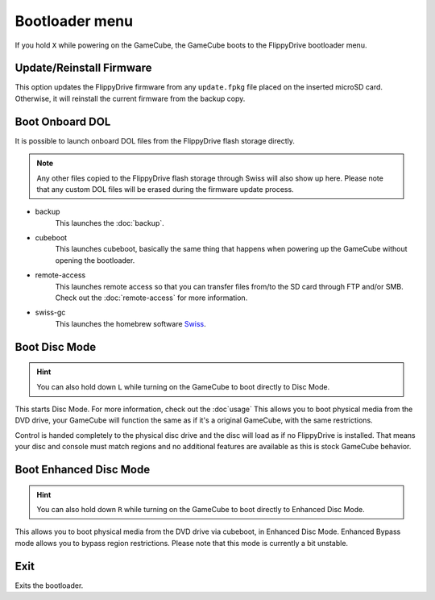 Bootloader menu
===============

If you hold ``X`` while powering on the GameCube, the GameCube boots to the FlippyDrive bootloader menu.

.. image:: /_static/bootloader.png
  :width: 50%


Update/Reinstall Firmware
*************************
This option updates the FlippyDrive firmware from any ``update.fpkg`` file placed on the inserted microSD card. Otherwise, it will reinstall the current firmware from the backup copy.

.. _Boot DOL:

Boot Onboard DOL
*************************
.. image:: /_static/bootloader_boot.png
  :width: 50%

It is possible to launch onboard DOL files from the FlippyDrive flash storage directly.

.. note:: Any other files copied to the FlippyDrive flash storage through Swiss will also show up here. Please note that any custom DOL files will be erased during the firmware update process.

- backup
    This launches the :doc:`backup`.

- cubeboot
    This launches cubeboot, basically the same thing that happens when powering up the GameCube without opening the bootloader.

- remote-access
    This launches remote access so that you can transfer files from/to the SD card through FTP and/or SMB. Check out the :doc:`remote-access` for more information.
- swiss-gc
    This launches the homebrew software `Swiss <https://github.com/emukidid/swiss-gc>`_.

Boot Disc Mode
***************************
.. hint:: You can also hold down ``L`` while turning on the GameCube to boot directly to Disc Mode.

This starts Disc Mode. For more information, check out the :doc`usage`
This allows you to boot physical media from the DVD drive, your GameCube will function the same as if it's a original GameCube, with the same restrictions.

Control is handed completely to the physical disc drive and the disc will load as if no FlippyDrive is installed.  That means your disc and console must match regions and no additional features are available as this is stock GameCube behavior.

Boot Enhanced Disc Mode
*******************************

.. versionadded:: 1.3.0
.. hint:: You can also hold down ``R`` while turning on the GameCube to boot directly to Enhanced Disc Mode.

This allows you to boot physical media from the DVD drive via cubeboot, in Enhanced Disc Mode. Enhanced Bypass mode allows you to bypass region restrictions. Please note that this mode is currently a bit unstable.


Exit
****
Exits the bootloader.